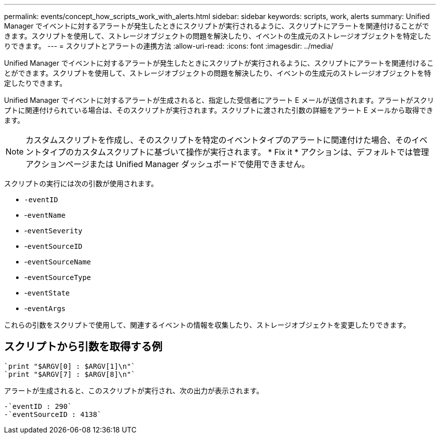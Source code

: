 ---
permalink: events/concept_how_scripts_work_with_alerts.html 
sidebar: sidebar 
keywords: scripts, work, alerts 
summary: Unified Manager でイベントに対するアラートが発生したときにスクリプトが実行されるように、スクリプトにアラートを関連付けることができます。スクリプトを使用して、ストレージオブジェクトの問題を解決したり、イベントの生成元のストレージオブジェクトを特定したりできます。 
---
= スクリプトとアラートの連携方法
:allow-uri-read: 
:icons: font
:imagesdir: ../media/


[role="lead"]
Unified Manager でイベントに対するアラートが発生したときにスクリプトが実行されるように、スクリプトにアラートを関連付けることができます。スクリプトを使用して、ストレージオブジェクトの問題を解決したり、イベントの生成元のストレージオブジェクトを特定したりできます。

Unified Manager でイベントに対するアラートが生成されると、指定した受信者にアラート E メールが送信されます。アラートがスクリプトに関連付けられている場合は、そのスクリプトが実行されます。スクリプトに渡された引数の詳細をアラート E メールから取得できます。

[NOTE]
====
カスタムスクリプトを作成し、そのスクリプトを特定のイベントタイプのアラートに関連付けた場合、そのイベントタイプのカスタムスクリプトに基づいて操作が実行されます。 * Fix it * アクションは、デフォルトでは管理アクションページまたは Unified Manager ダッシュボードで使用できません。

====
スクリプトの実行には次の引数が使用されます。

* `-eventID`
* -`eventName`
* -`eventSeverity`
* -`eventSourceID`
* -`eventSourceName`
* -`eventSourceType`
* -`eventState`
* -`eventArgs`


これらの引数をスクリプトで使用して、関連するイベントの情報を収集したり、ストレージオブジェクトを変更したりできます。



== スクリプトから引数を取得する例

[listing]
----
`print "$ARGV[0] : $ARGV[1]\n"`
`print "$ARGV[7] : $ARGV[8]\n"`
----
アラートが生成されると、このスクリプトが実行され、次の出力が表示されます。

[listing]
----
-`eventID : 290`
-`eventSourceID : 4138`
----